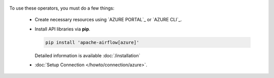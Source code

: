  .. Licensed to the Apache Software Foundation (ASF) under one
    or more contributor license agreements.  See the NOTICE file
    distributed with this work for additional information
    regarding copyright ownership.  The ASF licenses this file
    to you under the Apache License, Version 2.0 (the
    "License"); you may not use this file except in compliance
    with the License.  You may obtain a copy of the License at

 ..   http://www.apache.org/licenses/LICENSE-2.0

 .. Unless required by applicable law or agreed to in writing,
    software distributed under the License is distributed on an
    "AS IS" BASIS, WITHOUT WARRANTIES OR CONDITIONS OF ANY
    KIND, either express or implied.  See the License for the
    specific language governing permissions and limitations
    under the License.



To use these operators, you must do a few things:

  * Create necessary resources using `AZURE PORTAL`_ or `AZURE CLI`_.
  * Install API libraries via **pip**.

    .. code-block:: bash

      pip install 'apache-airflow[azure]'

    Detailed information is available :doc:`/installation`

  * :doc:`Setup Connection </howto/connection/azure>`.

.. _AZURE PORTAL:: https://portal.azure.com
.. _AZURE CLI:: https://docs.microsoft.com/en-us/cli/azure/
